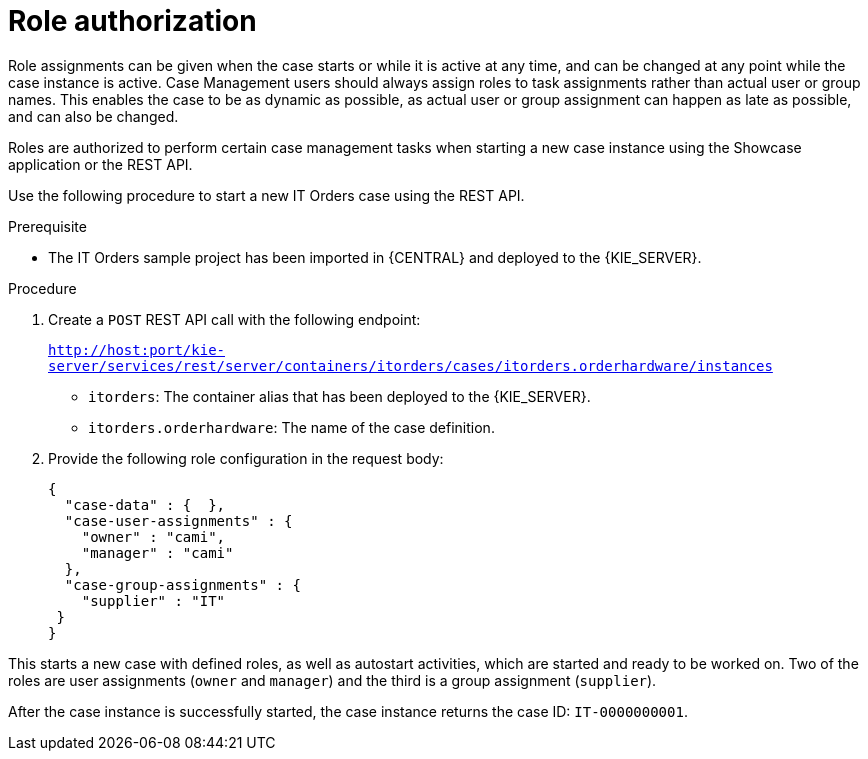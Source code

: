 [id='case-management-role-authorization-proc-{context}']
= Role authorization

Role assignments can be given when the case starts or while it is active at any time, and can be changed at any point while the case instance is active. Case Management users should always assign roles to task assignments rather than actual user or group names. This enables the case to be as dynamic as possible, as actual user or group assignment can happen as late as possible, and can also be changed.

Roles are authorized to perform certain case management tasks when starting a new case instance using the Showcase application or the REST API. 

Use the following procedure to start a new IT Orders case using the REST API.

.Prerequisite

* The IT Orders sample project has been imported in {CENTRAL} and deployed to the {KIE_SERVER}.


.Procedure

. Create a `POST` REST API call with the following endpoint:
+
`http://host:port/kie-server/services/rest/server/containers/itorders/cases/itorders.orderhardware/instances`
+
* `itorders`: The container alias that has been deployed to the {KIE_SERVER}.
* `itorders.orderhardware`: The name of the case definition.

. Provide the following role configuration in the request body:
+
[source,java]
----
{
  "case-data" : {  },
  "case-user-assignments" : {
    "owner" : "cami",
    "manager" : "cami"
  },
  "case-group-assignments" : {
    "supplier" : "IT"
 }
}
----

This starts a new case with defined roles, as well as autostart activities, which are started and ready to be worked on. Two of the roles are user assignments (`owner` and `manager`) and the third is a group assignment (`supplier`).

After the case instance is successfully started, the case instance returns the case ID: `IT-0000000001`. 



// For information about how to start a new case instance using the Showcase application, see TODO: Starting cases using Showcase.
